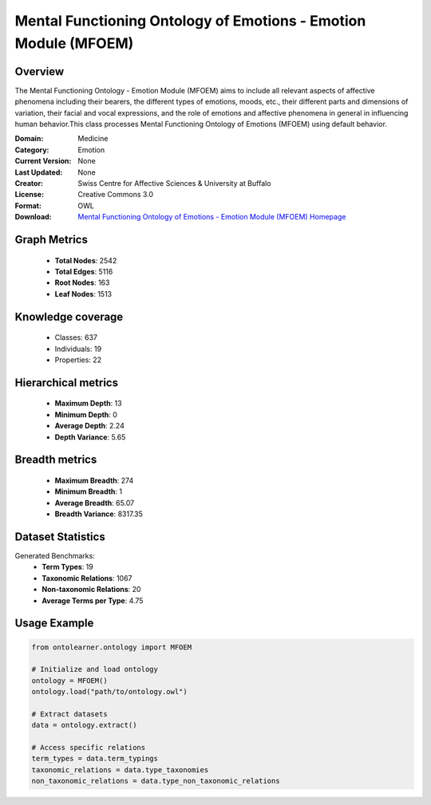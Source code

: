 Mental Functioning Ontology of Emotions - Emotion Module (MFOEM)
========================================================================================================================

Overview
--------
The Mental Functioning Ontology - Emotion Module (MFOEM) aims to include all relevant aspects of affective phenomena
including their bearers, the different types of emotions, moods, etc., their different parts and dimensions
of variation, their facial and vocal expressions, and the role of emotions and affective phenomena
in general in influencing human behavior.This class processes Mental Functioning Ontology of Emotions (MFOEM)
using default behavior.

:Domain: Medicine
:Category: Emotion
:Current Version: None
:Last Updated: None
:Creator: Swiss Centre for Affective Sciences & University at Buffalo
:License: Creative Commons 3.0
:Format: OWL
:Download: `Mental Functioning Ontology of Emotions - Emotion Module (MFOEM) Homepage <http://purl.obolibrary.org/obo/MFOEM.owl>`_

Graph Metrics
-------------
    - **Total Nodes**: 2542
    - **Total Edges**: 5116
    - **Root Nodes**: 163
    - **Leaf Nodes**: 1513

Knowledge coverage
------------------
    - Classes: 637
    - Individuals: 19
    - Properties: 22

Hierarchical metrics
--------------------
    - **Maximum Depth**: 13
    - **Minimum Depth**: 0
    - **Average Depth**: 2.24
    - **Depth Variance**: 5.65

Breadth metrics
------------------
    - **Maximum Breadth**: 274
    - **Minimum Breadth**: 1
    - **Average Breadth**: 65.07
    - **Breadth Variance**: 8317.35

Dataset Statistics
------------------
Generated Benchmarks:
    - **Term Types**: 19
    - **Taxonomic Relations**: 1067
    - **Non-taxonomic Relations**: 20
    - **Average Terms per Type**: 4.75

Usage Example
-------------
.. code-block:: python

    from ontolearner.ontology import MFOEM

    # Initialize and load ontology
    ontology = MFOEM()
    ontology.load("path/to/ontology.owl")

    # Extract datasets
    data = ontology.extract()

    # Access specific relations
    term_types = data.term_typings
    taxonomic_relations = data.type_taxonomies
    non_taxonomic_relations = data.type_non_taxonomic_relations
